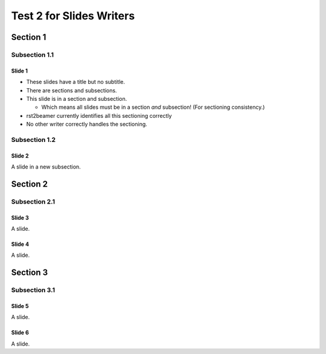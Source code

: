 =========================
Test 2 for Slides Writers
=========================

Section 1
~~~~~~~~~

Subsection 1.1
``````````````

Slide 1
=======

- These slides have a title but no subtitle.
- There are sections and subsections.
- This slide is in a section and subsection.

  - Which means all slides must be in a section
    *and* subsection! (For sectioning consistency.)

- rst2beamer currently identifies all this
  sectioning correctly
- No other writer correctly handles the sectioning.


Subsection 1.2
``````````````

Slide 2
=======

A slide in a new subsection.

Section 2
~~~~~~~~~

Subsection 2.1
``````````````

Slide 3
=======

A slide.

Slide 4
=======

A slide.

Section 3
~~~~~~~~~

Subsection 3.1
``````````````

Slide 5
=======

A slide.

Slide 6
=======

A slide.


